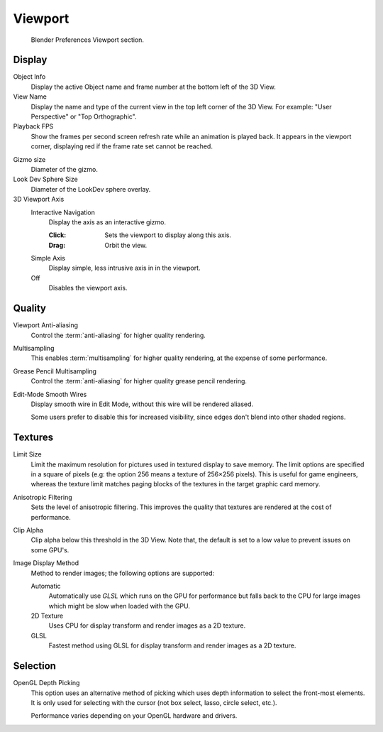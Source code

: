 
********
Viewport
********

.. figure:: /images/preferences_viewport_tab.png

   Blender Preferences Viewport section.


Display
=======

Object Info
   Display the active Object name and frame number at the bottom left of the 3D View.
View Name
   Display the name and type of the current view in the top left corner of the 3D View.
   For example: "User Perspective" or "Top Orthographic".
Playback FPS
   Show the frames per second screen refresh rate while an animation is played back.
   It appears in the viewport corner, displaying red if the frame rate set cannot be reached.

.. _prefs-viewport-gizmo-size:

Gizmo size
   Diameter of the gizmo.
Look Dev Sphere Size
   Diameter of the LookDev sphere overlay.
3D Viewport Axis
   Interactive Navigation
      Display the axis as an interactive gizmo.

      :Click: Sets the viewport to display along this axis.
      :Drag: Orbit the view.
   Simple Axis
      Display simple, less intrusive axis in in the viewport.
   Off
      Disables the viewport axis.


.. _prefs-system-multisampling:

Quality
=======

.. TODO2.8: document what the difference exactly is between anti-aliasing & multisampling is.

Viewport Anti-aliasing
   Control the :term:`anti-aliasing` for higher quality rendering.
Multisampling
   This enables :term:`multisampling` for higher quality rendering, at the expense of some performance.
Grease Pencil Multisampling
   Control the :term:`anti-aliasing` for higher quality grease pencil rendering.
Edit-Mode Smooth Wires
   Display smooth wire in Edit Mode, without this wire will be rendered aliased.

   Some users prefer to disable this for increased visibility,
   since edges don't blend into other shaded regions.


Textures
========

Limit Size
   Limit the maximum resolution for pictures used in textured display to save memory.
   The limit options are specified in a square of pixels
   (e.g: the option 256 means a texture of 256×256 pixels). This is useful for game engineers,
   whereas the texture limit matches paging blocks of the textures in the target graphic card memory.
Anisotropic Filtering
   Sets the level of anisotropic filtering.
   This improves the quality that textures are rendered at the cost of performance.
Clip Alpha
   Clip alpha below this threshold in the 3D View.
   Note that, the default is set to a low value to prevent issues on some GPU's.
Image Display Method
   Method to render images; the following options are supported:

   Automatic
      Automatically use *GLSL* which runs on the GPU for performance but falls back to
      the CPU for large images which might be slow when loaded with the GPU.
   2D Texture
      Uses CPU for display transform and render images as a 2D texture.
   GLSL
      Fastest method using GLSL for display transform and render images as a 2D texture.


Selection
=========

OpenGL Depth Picking
   This option uses an alternative method of picking which uses depth information to select the front-most elements.
   It is only used for selecting with the cursor (not box select, lasso, circle select, etc.).

   Performance varies depending on your OpenGL hardware and drivers.
